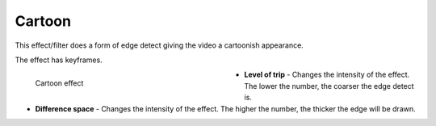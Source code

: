 .. meta::

   :description: Do your first steps with Kdenlive video editor, using cartoon effect
   :keywords: KDE, Kdenlive, video editor, help, learn, easy, effects, filter, video effects, stylize, cartoon

.. metadata-placeholder

   :authors: - Bernd Jordan (https://discuss.kde.org/u/berndmj)

   :license: Creative Commons License SA 4.0


.. _effects-cartoon:

Cartoon
=======

This effect/filter does a form of edge detect giving the video a cartoonish appearance.

The effect has keyframes.

.. figure:: /images/effects_and_compositions/kdenlive2304_effects-cartoon.webp
   :width: 400px
   :figwidth: 400px
   :align: left
   :alt: kdenlive2304_effects-cartoon

   Cartoon effect

* **Level of trip** - Changes the intensity of the effect. The lower the number, the coarser the edge detect is.

* **Difference space** - Changes the intensity of the effect. The higher the number, the thicker the edge will be drawn.


.. https://youtu.be/92fI4znypEo

